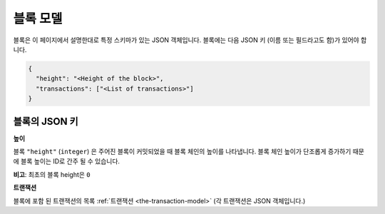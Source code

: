 
.. Copyright BigchainDB GmbH and BigchainDB contributors
   SPDX-License-Identifier: (Apache-2.0 AND CC-BY-4.0)
   Code is Apache-2.0 and docs are CC-BY-4.0

.. _the-block-model:

블록 모델
===============

블록은 이 페이지에서 설명한대로 특정 스키마가 있는 JSON 객체입니다. 
블록에는 다음 JSON 키 (이름 또는 필드라고도 함)가 있어야 합니다.

.. code-block:: json

    {
      "height": "<Height of the block>",
      "transactions": ["<List of transactions>"]
    }


블록의 JSON 키
------------------------

**높이**

블록 ``"height"`` (``integer``) 은 주어진 블록이 커밋되었을 때 블록 체인의 높이를 나타냅니다.
블록 체인 높이가 단조롭게 증가하기 때문에 블록 높이는 ID로 간주 될 수 있습니다.

**비고**: 최초의 블록 height은 ``0``


**트랜잭션**

블록에 포함 된 트랜잭션의 목록 :ref:`트랜잭션 <the-transaction-model>` 
(각 트랜잭션은 JSON 객체입니다.)

